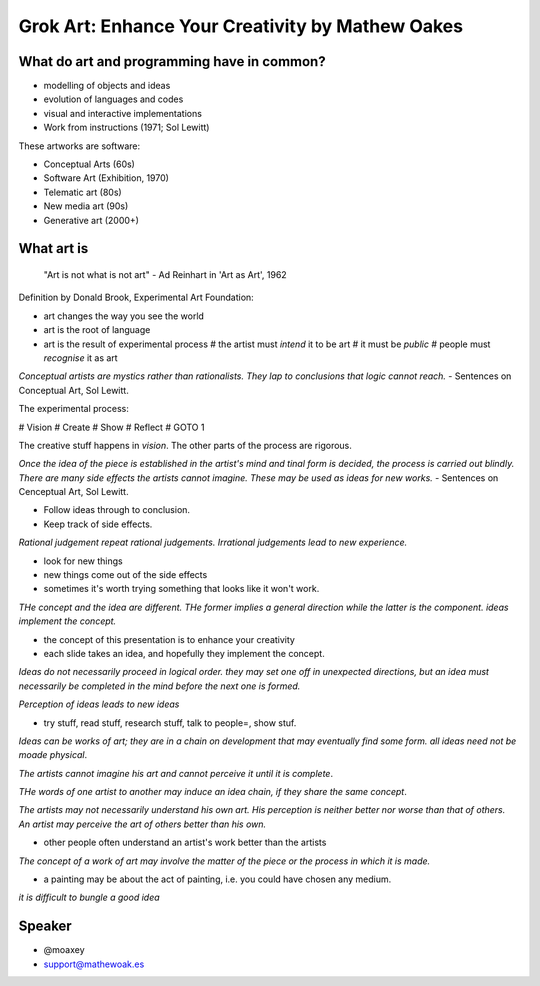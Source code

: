 Grok Art: Enhance Your Creativity by Mathew Oakes
=================================================

What do art and programming have in common?
-------------------------------------------

- modelling of objects and ideas
- evolution of languages and codes
- visual and interactive implementations

- Work from instructions (1971; Sol Lewitt)

These artworks are software:

- Conceptual Arts (60s)
- Software Art (Exhibition, 1970)
- Telematic art (80s)
- New media art (90s)
- Generative art (2000+)


What art is
-----------

  "Art is not what is not art" - Ad Reinhart in 'Art as Art', 1962

Definition by Donald Brook, Experimental Art Foundation:

- art changes the way you see the world
- art is the root of language
- art is the result of experimental process
  # the artist must *intend* it to be art
  # it must be *public*
  # people must *recognise* it as art

*Conceptual artists are mystics rather than rationalists.  They lap
to conclusions that logic cannot reach.* - Sentences on
Conceptual Art, Sol Lewitt.

The experimental process:

# Vision
# Create
# Show
# Reflect
# GOTO 1

The creative stuff happens in *vision*.  The other parts of the
process are rigorous.

*Once the idea of the piece is established in the artist's mind and
tinal form is decided, the process is carried out blindly.  There
are many side effects the artists cannot imagine.  These may be used
as ideas for new works.* - Sentences on Cenceptual Art, Sol Lewitt.

- Follow ideas through to conclusion.
- Keep track of side effects.

*Rational judgement repeat rational judgements.  Irrational
judgements lead to new experience.*

- look for new things
- new things come out of the side effects
- sometimes it's worth trying something that looks like it won't
  work.

*THe concept and the idea are different.  THe former implies a
general direction while the latter is the component.  ideas
implement the concept.*

- the concept of this presentation is to enhance your creativity
- each slide takes an idea, and hopefully they implement the
  concept.

*Ideas do not necessarily proceed in logical order.  they may set
one off in unexpected directions, but an idea must necessarily be
completed in the mind before the next one is formed.*

*Perception of ideas leads to new ideas*

- try stuff, read stuff, research stuff, talk to  people=, show
  stuf.

*Ideas can be works of art; they are in a chain on development that
may eventually find some form.  all ideas need not be moade
physical*.

*The artists cannot imagine his art and cannot perceive it until it
is complete*.

*THe words of one artist to another may induce an idea chain, if
they share the same concept*.

*The artists may not necessarily understand his own art.  His
perception is neither better nor worse than that of others.  An
artist may perceive the art of others better than his own.*

- other people often understand an artist's work better than the
  artists

*The concept of a work of art may involve the matter of the piece or
the process in which it is made.*

- a painting may be about the act of painting, i.e. you could have
  chosen any medium.

*it is difficult to bungle a good idea*


Speaker
-------

- @moaxey
- support@mathewoak.es
